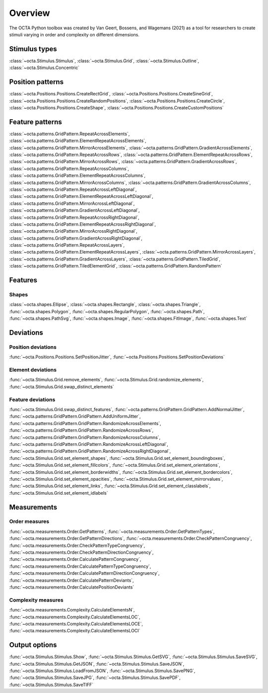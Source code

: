 Overview
========

The OCTA Python toolbox was created by Van Geert, Bossens, and Wagemans (2021) as a tool for researchers to create stimuli varying in order and complexity on different dimensions. 

Stimulus types
---------------

:class:`~octa.Stimulus.Stimulus`, :class:`~octa.Stimulus.Grid`,
:class:`~octa.Stimulus.Outline`, :class:`~octa.Stimulus.Concentric`


Position patterns
------------------

:class:`~octa.Positions.Positions.CreateRectGrid`, 
:class:`~octa.Positions.Positions.CreateSineGrid`,
:class:`~octa.Positions.Positions.CreateRandomPositions`,  
:class:`~octa.Positions.Positions.CreateCircle`, 
:class:`~octa.Positions.Positions.CreateShape`, 
:class:`~octa.Positions.Positions.CreateCustomPositions`


Feature patterns
------------------

:class:`~octa.patterns.GridPattern.RepeatAcrossElements`,
:class:`~octa.patterns.GridPattern.ElementRepeatAcrossElements`,
:class:`~octa.patterns.GridPattern.MirrorAcrossElements`, 
:class:`~octa.patterns.GridPattern.GradientAcrossElements`,
:class:`~octa.patterns.GridPattern.RepeatAcrossRows`,
:class:`~octa.patterns.GridPattern.ElementRepeatAcrossRows`,
:class:`~octa.patterns.GridPattern.MirrorAcrossRows`, 
:class:`~octa.patterns.GridPattern.GradientAcrossRows`,
:class:`~octa.patterns.GridPattern.RepeatAcrossColumns`,
:class:`~octa.patterns.GridPattern.ElementRepeatAcrossColumns`,
:class:`~octa.patterns.GridPattern.MirrorAcrossColumns`, 
:class:`~octa.patterns.GridPattern.GradientAcrossColumns`,
:class:`~octa.patterns.GridPattern.RepeatAcrossLeftDiagonal`,
:class:`~octa.patterns.GridPattern.ElementRepeatAcrossLeftDiagonal`,
:class:`~octa.patterns.GridPattern.MirrorAcrossLeftDiagonal`, 
:class:`~octa.patterns.GridPattern.GradientAcrossLeftDiagonal`,
:class:`~octa.patterns.GridPattern.RepeatAcrossRightDiagonal`,
:class:`~octa.patterns.GridPattern.ElementRepeatAcrossRightDiagonal`,
:class:`~octa.patterns.GridPattern.MirrorAcrossRightDiagonal`, 
:class:`~octa.patterns.GridPattern.GradientAcrossRightDiagonal`,
:class:`~octa.patterns.GridPattern.RepeatAcrossLayers`,
:class:`~octa.patterns.GridPattern.ElementRepeatAcrossLayers`,
:class:`~octa.patterns.GridPattern.MirrorAcrossLayers`, 
:class:`~octa.patterns.GridPattern.GradientAcrossLayers`,
:class:`~octa.patterns.GridPattern.TiledGrid`,
:class:`~octa.patterns.GridPattern.TiledElementGrid`,
:class:`~octa.patterns.GridPattern.RandomPattern`

Features
---------

Shapes
~~~~~~

:class:`~octa.shapes.Ellipse`, :class:`~octa.shapes.Rectangle`,
:class:`~octa.shapes.Triangle`, :func:`~octa.shapes.Polygon`,
:func:`~octa.shapes.RegularPolygon`, :func:`~octa.shapes.Path`,
:func:`~octa.shapes.PathSvg`, :func:`~octa.shapes.Image`,
:func:`~octa.shapes.FitImage`, :func:`~octa.shapes.Text`

Deviations
-----------

Position deviations
~~~~~~~~~~~~~~~~~~~

:func:`~octa.Positions.Positions.SetPositionJitter`, 
:func:`~octa.Positions.Positions.SetPositionDeviations`

Element deviations
~~~~~~~~~~~~~~~~~~~

:func:`~octa.Stimulus.Grid.remove_elements`,
:func:`~octa.Stimulus.Grid.randomize_elements`,
:func:`~octa.Stimulus.Grid.swap_distinct_elements`

Feature deviations
~~~~~~~~~~~~~~~~~~~

:func:`~octa.Stimulus.Grid.swap_distinct_features`,
:func:`~octa.patterns.GridPattern.GridPattern.AddNormalJitter`,
:func:`~octa.patterns.GridPattern.GridPattern.AddUniformJitter`,
:func:`~octa.patterns.GridPattern.GridPattern.RandomizeAcrossElements`, 
:func:`~octa.patterns.GridPattern.GridPattern.RandomizeAcrossRows`, 
:func:`~octa.patterns.GridPattern.GridPattern.RandomizeAcrossColumns`, 
:func:`~octa.patterns.GridPattern.GridPattern.RandomizeAcrossLeftDiagonal`, 
:func:`~octa.patterns.GridPattern.GridPattern.RandomizeAcrossRightDiagonal`, 
:func:`~octa.Stimulus.Grid.set_element_shapes`, 
:func:`~octa.Stimulus.Grid.set_element_boundingboxes`, 
:func:`~octa.Stimulus.Grid.set_element_fillcolors`, 
:func:`~octa.Stimulus.Grid.set_element_orientations`, 
:func:`~octa.Stimulus.Grid.set_element_borderwidths`, 
:func:`~octa.Stimulus.Grid.set_element_bordercolors`, 
:func:`~octa.Stimulus.Grid.set_element_opacities`, 
:func:`~octa.Stimulus.Grid.set_element_mirrorvalues`, 
:func:`~octa.Stimulus.Grid.set_element_links`, 
:func:`~octa.Stimulus.Grid.set_element_classlabels`, 
:func:`~octa.Stimulus.Grid.set_element_idlabels`

Measurements
-------------

Order measures
~~~~~~~~~~~~~~~

:func:`~octa.measurements.Order.GetPatterns`,
:func:`~octa.measurements.Order.GetPatternTypes`,
:func:`~octa.measurements.Order.GetPatternDirections`,
:func:`~octa.measurements.Order.CheckPatternCongruency`,
:func:`~octa.measurements.Order.CheckPatternTypeCongruency`,
:func:`~octa.measurements.Order.CheckPatternDirectionCongruency`,
:func:`~octa.measurements.Order.CalculatePatternCongruency`,
:func:`~octa.measurements.Order.CalculatePatternTypeCongruency`,
:func:`~octa.measurements.Order.CalculatePatternDirectionCongruency`,
:func:`~octa.measurements.Order.CalculatePatternDeviants`,
:func:`~octa.measurements.Order.CalculatePositionDeviants`

Complexity measures
~~~~~~~~~~~~~~~~~~~~

:func:`~octa.measurements.Complexity.CalculateElementsN`,
:func:`~octa.measurements.Complexity.CalculateElementsLOC`,
:func:`~octa.measurements.Complexity.CalculateElementsLOCE`,
:func:`~octa.measurements.Complexity.CalculateElementsLOCI`


Output options
---------------

:func:`~octa.Stimulus.Stimulus.Show`, 
:func:`~octa.Stimulus.Stimulus.GetSVG`, 
:func:`~octa.Stimulus.Stimulus.SaveSVG`, 
:func:`~octa.Stimulus.Stimulus.GetJSON`, 
:func:`~octa.Stimulus.Stimulus.SaveJSON`, 
:func:`~octa.Stimulus.Stimulus.LoadFromJSON`, 
:func:`~octa.Stimulus.Stimulus.SavePNG`, 
:func:`~octa.Stimulus.Stimulus.SaveJPG`, 
:func:`~octa.Stimulus.Stimulus.SavePDF`, 
:func:`~octa.Stimulus.Stimulus.SaveTIFF` 